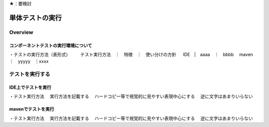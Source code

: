 ★：要検討

単体テストの実行
================================================================================

Overview
--------------------------------------------------------------------------------

コンポーネントテストの実行環境について
^^^^^^^^^^^^^^^^^^^^^^^^^^^^^^^^^^^^^^^^^^^^^^^^^^^^^^^^^^^^^^^^^^^^^^^^^^^^^^^^

・テストの実行方法（表形式）
　　テスト実行方法　｜　特徴　｜　使い分けの方針
　     IDE　|　aaaa　｜　bbbb
　maven　｜　yyyyy　｜xxxx


テストを実行する
--------------------------------------------------------------------------------

IDE上でテストを実行
^^^^^^^^^^^^^^^^^^^^^^^^^^^^^^^^^^^^^^^^^^^^^^^^^^^^^^^^^^^^^^^^^^^^^^^^^^^^^^^^

・テスト実行方法
　実行方法を記載する
　ハードコピー等で視覚的に見やすい表現中心にする
　逆に文字はあまりいらない

mavenでテストを実行
^^^^^^^^^^^^^^^^^^^^^^^^^^^^^^^^^^^^^^^^^^^^^^^^^^^^^^^^^^^^^^^^^^^^^^^^^^^^^^^^

・テスト実行方法
　実行方法を記載する
　ハードコピー等で視覚的に見やすい表現中心にする
　逆に文字はあまりいらない
